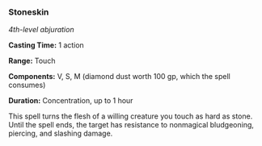 *** Stoneskin
:PROPERTIES:
:CUSTOM_ID: stoneskin
:END:
/4th-level abjuration/

*Casting Time:* 1 action

*Range:* Touch

*Components:* V, S, M (diamond dust worth 100 gp, which the spell
consumes)

*Duration:* Concentration, up to 1 hour

This spell turns the flesh of a willing creature you touch as hard as
stone. Until the spell ends, the target has resistance to nonmagical
bludgeoning, piercing, and slashing damage.

